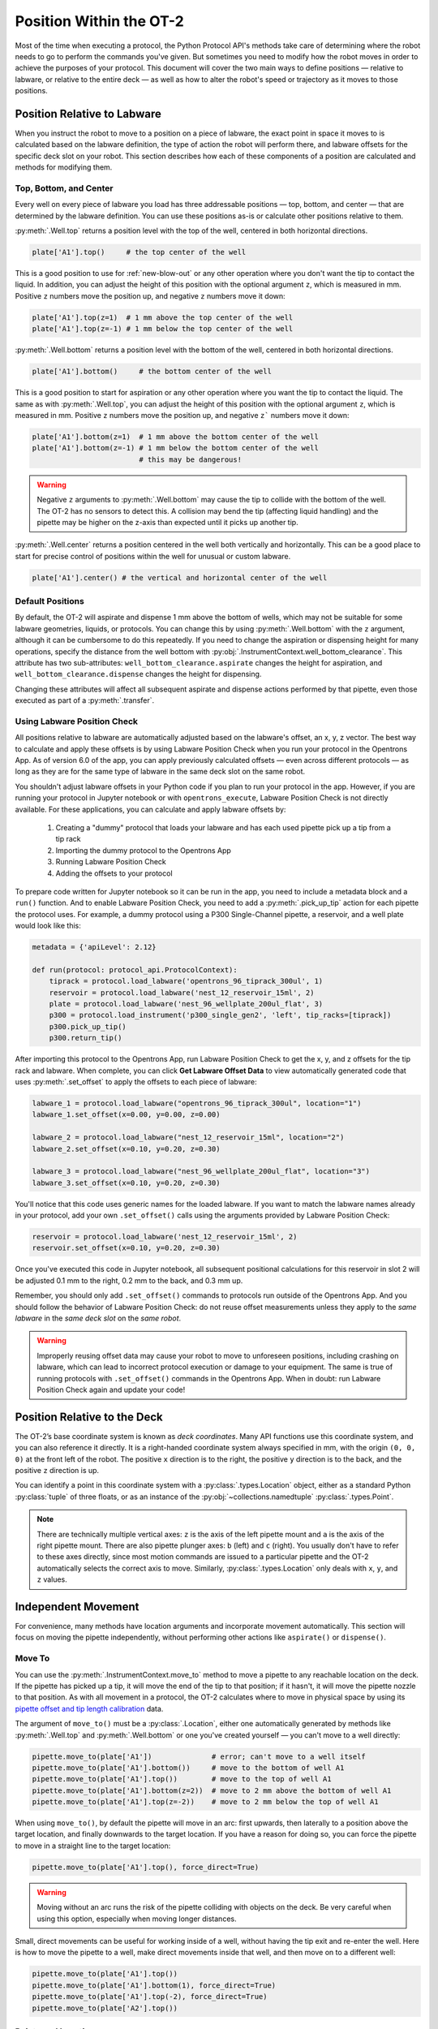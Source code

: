 .. _robot-position:

########################
Position Within the OT-2
########################

Most of the time when executing a protocol, the Python Protocol API's methods take care of determining where the robot needs to go to perform the commands you've given. But sometimes you need to modify how the robot moves in order to achieve the purposes of your protocol. This document will cover the two main ways to define positions — relative to labware, or relative to the entire deck — as well as how to alter the robot's speed or trajectory as it moves to those positions.


.. _position-relative-labware:

****************************
Position Relative to Labware
****************************

When you instruct the robot to move to a position on a piece of labware, the exact point in space it moves to is calculated based on the labware definition, the type of action the robot will perform there, and labware offsets for the specific deck slot on your robot. This section describes how each of these components of a position are calculated and methods for modifying them.

Top, Bottom, and Center
=======================

Every well on every piece of labware you load has three addressable positions — top, bottom, and center — that are determined by the labware definition. You can use these positions as-is or calculate other positions relative to them.

:py:meth:`.Well.top` returns a position level with the top of the well, centered in both horizontal directions. 

.. code-block:: python

   plate['A1'].top()     # the top center of the well

This is a good position to use for :ref:`new-blow-out` or any other operation where you don't want the tip to contact the liquid. In addition, you can adjust the height of this position with the optional argument ``z``, which is measured in mm. Positive ``z`` numbers move the position up, and negative ``z`` numbers move it down:

.. code-block:: python

   plate['A1'].top(z=1)  # 1 mm above the top center of the well
   plate['A1'].top(z=-1) # 1 mm below the top center of the well

.. versionadded:: 2.0

:py:meth:`.Well.bottom` returns a position level with the bottom of the well, centered in both horizontal directions. 

.. code-block:: python

   plate['A1'].bottom()     # the bottom center of the well

This is a good position to start for aspiration or any other operation where you want the tip to contact the liquid. The same as with :py:meth:`.Well.top`, you can adjust the height of this position with the optional argument ``z``, which is measured in mm. Positive ``z`` numbers move the position up, and negative ``z``` numbers move it down:

.. code-block:: python

   plate['A1'].bottom(z=1)  # 1 mm above the bottom center of the well
   plate['A1'].bottom(z=-1) # 1 mm below the bottom center of the well
                            # this may be dangerous!


.. warning::

    Negative ``z`` arguments to :py:meth:`.Well.bottom` may cause the tip to collide with the bottom of the well. The OT-2 has no sensors to detect this. A collision may bend the tip (affecting liquid handling) and the pipette may be higher on the z-axis than expected until it picks up another tip.

.. versionadded:: 2.0


:py:meth:`.Well.center` returns a position centered in the well both vertically and horizontally. This can be a good place to start for precise control of positions within the well for unusual or custom labware.

.. code-block:: python

   plate['A1'].center() # the vertical and horizontal center of the well

.. versionadded:: 2.0


.. _new-default-op-positions:

Default Positions
=================

By default, the OT-2 will aspirate and dispense 1 mm above the bottom of wells, which may not be suitable for some labware geometries, liquids, or protocols. You can change this by using :py:meth:`.Well.bottom` with the ``z`` argument, although it can be cumbersome to do this repeatedly. If you need to change the aspiration or dispensing height for many operations, specify the distance from the well bottom with :py:obj:`.InstrumentContext.well_bottom_clearance`. This attribute has two sub-attributes: ``well_bottom_clearance.aspirate`` changes the height for aspiration, and ``well_bottom_clearance.dispense`` changes the height for dispensing.

Changing these attributes will affect all subsequent aspirate and dispense actions performed by that pipette, even those executed as part of a :py:meth:`.transfer`.

.. code-block:: python
    :substitutions:

    from opentrons import protocol_api, types

    metadata = {'apiLevel': '|apiLevel|'}

    def run(protocol: protocol_api.ProtocolContext):
        tiprack = protocol.load_labware('opentrons_96_tiprack_300ul', '1')
        pipette = protocol.load_instrument('p300_single', 'right', tip_racks = [tiprack])
        plate = protocol.load_labware('corning_384_wellplate_112ul_flat', 3)

        pipette.pick_up_tip()

        # aspirate 1 mm above the bottom of the well (default)
        pipette.aspirate(50, plate['A1'])
        # dispense 1 mm above the bottom of the well (default)
        pipette.dispense(50, plate['A1'])

        # change clearance for aspiration to 2 mm
        pipette.well_bottom_clearance.aspirate = 2
        # aspirate 2 mm above the bottom of the well
        pipette.aspirate(50, plate['A1'])
        # still dispensing 1 mm above the bottom
        pipette.dispense(50, plate['A1'])

        pipette.aspirate(50, plate['A1'])
        # change clearance for dispensing to 10 mm      
        pipette.well_bottom_clearance.dispense = 10
        # dispense high above the well
        pipette.dispense(50, plate['A1'])

.. versionadded:: 2.0


.. _using_lpc:

Using Labware Position Check
============================

All positions relative to labware are automatically adjusted based on the labware's offset, an x, y, z vector. The best way to calculate and apply these offsets is by using Labware Position Check when you run your protocol in the Opentrons App. As of version 6.0 of the app, you can apply previously calculated offsets — even across different protocols — as long as they are for the same type of labware in the same deck slot on the same robot.

You shouldn't adjust labware offsets in your Python code if you plan to run your protocol in the app. However, if you are running your protocol in Jupyter notebook or with ``opentrons_execute``, Labware Position Check is not directly available. For these applications, you can calculate and apply labware offsets by:
	
	1. Creating a "dummy" protocol that loads your labware and has each used pipette pick up a tip from a tip rack
	2. Importing the dummy protocol to the Opentrons App
	3. Running Labware Position Check
	4. Adding the offsets to your protocol
	
To prepare code written for Jupyter notebook so it can be run in the app, you need to include a metadata block and a ``run()`` function. And to enable Labware Position Check, you need to add a :py:meth:`.pick_up_tip` action for each pipette the protocol uses. For example, a dummy protocol using a P300 Single-Channel pipette, a reservoir, and a well plate would look like this:

.. code-block:: python

    metadata = {'apiLevel': 2.12}

    def run(protocol: protocol_api.ProtocolContext):
        tiprack = protocol.load_labware('opentrons_96_tiprack_300ul', 1)
        reservoir = protocol.load_labware('nest_12_reservoir_15ml', 2)
        plate = protocol.load_labware('nest_96_wellplate_200ul_flat', 3)
        p300 = protocol.load_instrument('p300_single_gen2', 'left', tip_racks=[tiprack])
        p300.pick_up_tip()
        p300.return_tip()
		
After importing this protocol to the Opentrons App, run Labware Position Check to get the x, y, and z offsets for the tip rack and labware. When complete, you can click **Get Labware Offset Data** to view automatically generated code that uses :py:meth:`.set_offset` to apply the offsets to each piece of labware:

.. code-block:: python
	
    labware_1 = protocol.load_labware("opentrons_96_tiprack_300ul", location="1")
    labware_1.set_offset(x=0.00, y=0.00, z=0.00)

    labware_2 = protocol.load_labware("nest_12_reservoir_15ml", location="2")
    labware_2.set_offset(x=0.10, y=0.20, z=0.30)

    labware_3 = protocol.load_labware("nest_96_wellplate_200ul_flat", location="3")
    labware_3.set_offset(x=0.10, y=0.20, z=0.30)
    
You'll notice that this code uses generic names for the loaded labware. If you want to match the labware names already in your protocol, add your own ``.set_offset()`` calls using the arguments provided by Labware Position Check:

.. code-block:: python

    reservoir = protocol.load_labware('nest_12_reservoir_15ml', 2)
    reservoir.set_offset(x=0.10, y=0.20, z=0.30)
    
.. versionadded:: 2.12

Once you've executed this code in Jupyter notebook, all subsequent positional calculations for this reservoir in slot 2 will be adjusted 0.1 mm to the right, 0.2 mm to the back, and 0.3 mm up.

Remember, you should only add ``.set_offset()`` commands to protocols run outside of the Opentrons App. And you should follow the behavior of Labware Position Check: do not reuse offset measurements unless they apply to the *same labware* in the *same deck slot* on the *same robot*.

.. warning::

	Improperly reusing offset data may cause your robot to move to unforeseen positions, including crashing on labware, which can lead to incorrect protocol execution or damage to your equipment. The same is true of running protocols with ``.set_offset()`` commands in the Opentrons App. When in doubt: run Labware Position Check again and update your code!


.. _protocol-api-deck-coords:

*****************************
Position Relative to the Deck
*****************************


The OT-2’s base coordinate system is known as *deck coordinates*. Many API functions use this coordinate system, and you can also reference it directly. It is a right-handed coordinate system always specified in mm, with the origin ``(0, 0, 0)`` at the front left of the robot. The positive ``x`` direction is to the right, the positive ``y`` direction is to the back, and the positive ``z`` direction is up. 

You can identify a point in this coordinate system with a :py:class:`.types.Location` object, either as a standard Python :py:class:`tuple` of three floats, or as an instance of the :py:obj:`~collections.namedtuple` :py:class:`.types.Point`.

.. note::

    There are technically multiple vertical axes: ``z`` is the axis of the left pipette mount and ``a`` is the axis of the right pipette mount. There are also pipette plunger axes: ``b`` (left) and ``c`` (right). You usually don't have to refer to these axes directly, since most motion commands are issued to a particular pipette and the OT-2 automatically selects the correct axis to move. Similarly, :py:class:`.types.Location` only deals with ``x``, ``y``, and ``z`` values. 


********************
Independent Movement
********************

For convenience, many methods have location arguments and incorporate movement automatically. This section will focus on moving the pipette independently, without performing other actions like ``aspirate()`` or ``dispense()``.


Move To
=======

You can use the :py:meth:`.InstrumentContext.move_to` method to move a pipette to any reachable location on the deck. If the pipette has picked up a tip, it will move the end of the tip to that position; if it hasn't, it will move the pipette nozzle to that position. As with all movement in a protocol, the OT-2 calculates where to move in physical space by using its `pipette offset and tip length calibration <https://support.opentrons.com/s/article/Get-started-Calibrate-tip-length-and-pipette-offset>`_ data.

The argument of ``move_to()`` must be a :py:class:`.Location`, either one automatically generated by methods like :py:meth:`.Well.top` and :py:meth:`.Well.bottom` or one you've created yourself — you can't move to a well directly:

.. code-block:: python

    pipette.move_to(plate['A1'])              # error; can't move to a well itself
    pipette.move_to(plate['A1'].bottom())     # move to the bottom of well A1
    pipette.move_to(plate['A1'].top())        # move to the top of well A1
    pipette.move_to(plate['A1'].bottom(z=2))  # move to 2 mm above the bottom of well A1
    pipette.move_to(plate['A1'].top(z=-2))    # move to 2 mm below the top of well A1

When using ``move_to()``, by default the pipette will move in an arc: first upwards, then laterally to a position above the target location, and finally downwards to the target location. If you have a reason for doing so, you can force the pipette to move in a straight line to the target location:

.. code-block:: python

    pipette.move_to(plate['A1'].top(), force_direct=True)

.. warning::

    Moving without an arc runs the risk of the pipette colliding with objects on the deck. Be very careful when using this option, especially when moving longer distances.

Small, direct movements can be useful for working inside of a well, without having the tip exit and re-enter the well. Here is how to move the pipette to a well, make direct movements inside that well, and then move on to a different well:

.. code-block:: python

    pipette.move_to(plate['A1'].top())
    pipette.move_to(plate['A1'].bottom(1), force_direct=True)
    pipette.move_to(plate['A1'].top(-2), force_direct=True)
    pipette.move_to(plate['A2'].top())

.. versionadded:: 2.0


Points and Locations
====================

When instructing the OT-2 to move, it's important to consider the difference between the :py:class:`~opentrons.types.Point` and :py:class:`~opentrons.types.Location` types. Points are ordered tuples or named tuples: ``Point(10, 20, 30)``, ``Point(x=10, y=20, z=30)``, and ``Point(z=30, y=20, x=10)`` are all equivalent. Locations are a higher-order tuple that combines a point with a reference object: a well, a piece of labware, or ``None`` (the deck).

.. TODO document position_for and other methods in deck.py that return Locations

This distinction is important for the :py:meth:`.Location.move` method, which operates on a location, takes a point as an argument, and outputs an updated location. To use this method, include ``from opentrons import types`` at the start of your protocol. The ``move()`` method does not mutate the location it is called on, so to perform an action at the updated location, use it as an argument of another method or save it to a variable:

.. code-block:: python
    :substitutions:

    from opentrons import types

    metadata = {'apiLevel': '|apiLevel|'}

    def run(protocol):
        plate = protocol.load_labware('corning_24_wellplate_3.4ml_flat', location='1')
        tiprack = protocol.load_labware('opentrons_96_tiprack_300ul', '2')
        pipette = protocol.load_instrument('p300_single', 'right', tip_racks = [tiprack])
        pipette.pick_up_tip()

        # get the location at the center of well A1
        center_location = plate['A1'].center()

        # get a location 1 mm right, 1 mm back, and 1 mm up from the center of well A1
        adjusted_location = center_location.move(types.Point(x=1, y=1, z=1))

        # aspirate 1 mm right, 1 mm back, and 1 mm up from the center of well A1
        pipette.aspirate(50, adjusted_location)
        # dispense at the same location
        pipette.dispense(50, center_location.move(types.Point(x=1, y=1, z=1)))

.. note::

	The additional ``z`` arguments of the ``top()`` and ``bottom()`` methods (see :ref:`position-relative-labware` above) are shorthand for adjusting the top and bottom locations with ``move()``. You still need to use ``move()`` to adjust these positions along the x- or y-axis:
	
	.. code-block:: python

		# the following are equivalent
		pipette.move_to(plate['A1'].bottom(z=2))
		pipette.move_to(plate['A1'].bottom().move(types.Point(z=2)))

		# adjust along the y-axis
		pipette.move_to(plate['A1'].bottom().move(types.Point(y=2)))	

.. versionadded:: 2.0


***************
Movement Speeds
***************

In addition to instructing the OT-2 where to move a pipette, you can also control the speed at which it moves. Speed controls can be applied either to all pipette motions or to movement along a particular axis.

.. _gantry_speed: 

Gantry Speed
============

The OT-2's gantry usually moves as fast as it can given its construction: 400 mm/s. Moving at this speed saves time when executing protocols. However, some experiments or liquids may require slower movements. In this case, you can reduce the gantry speed for a specific pipette by setting :py:obj:`.InstrumentContext.default_speed`:

.. code-block:: python
    :substitutions:
        
	# move to the first well at default speed
	pipette.move_to(plate['A1'].top())
	# slow down the pipette
	pipette.default_speed = 100
	# move to the last well much more slowly
	pipette.move_to(plate['D6'].top())
        
.. warning::

	The default of 400 mm/s was chosen because it is the maximum speed Opentrons knows will work with the gantry. Your specific robot may be able to move faster, but you shouldn't increase this value above 400 unless instructed by Opentrons Support.


.. versionadded:: 2.0


.. _axis_speed_limits:

Axis Speed Limits
=================

In addition to controlling the overall gantry speed, you can set speed limits for each of the individual axes: ``x`` (gantry left/right motion), ``y`` (gantry forward/back motion), ``z`` (left pipette up/down motion), and ``a`` (right pipette up/down motion). Unlike ``default_speed``, which is a pipette property, axis speed limits are stored in a protocol property :py:obj:`.ProtocolContext.max_speeds`; therefore the ``x`` and ``y`` values affect all movements by both pipettes. This property works like a dictionary, where the keys are axes, assigning a value to a key sets a max speed, and deleting a key or setting it to ``None`` resets that axis's limit to the default:

.. code-block:: python
    :substitutions:

	protocol.max_speeds['x'] = 50       # limit x-axis to 50 mm/s
	del protocol.max_speeds['x']        # reset x-axis limit
	protocol.max_speeds['a'] = 10       # limit a-axis to 10 mm/s
	protocol.max_speeds['a'] = None     # reset a-axis limit


Note that ``max_speeds`` can't set limits for the pipette plunger axes (``b`` and ``c``); instead, set the flow rates or plunger speeds as described in :ref:`new-plunger-flow-rates`.

.. versionadded:: 2.0
